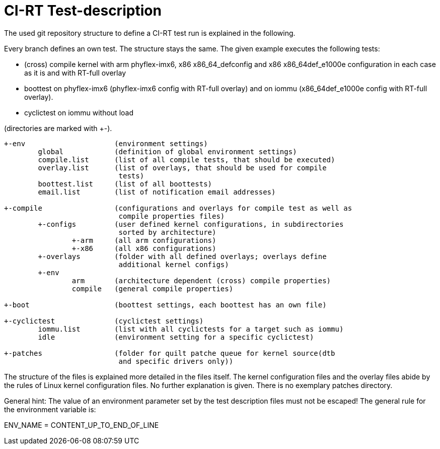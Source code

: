CI-RT Test-description
======================

The used git repository structure to define a CI-RT test run is
explained in the following.

Every branch defines an own test. The structure stays the same. The
given example executes the following tests:

- (cross) compile kernel with arm phyflex-imx6, x86 x86_64_defconfig
  and x86 x86_64def_e1000e configuration in each case as it is and
  with RT-full overlay

- boottest on phyflex-imx6 (phyflex-imx6 config with RT-full overlay)
  and on iommu (x86_64def_e1000e config with RT-full overlay).

- cyclictest on iommu without load


(directories are marked with +-).

----
+-env			  (environment settings)
	global		  (definition of global environment settings)
	compile.list	  (list of all compile tests, that should be executed)
	overlay.list	  (list of overlays, that should be used for compile
			   tests)
	boottest.list	  (list of all boottests)
	email.list	  (list of notification email addresses)

+-compile		  (configurations and overlays for compile test as well as
			   compile properties files)
	+-configs	  (user defined kernel configurations, in subdirectories
			   sorted by architecture)
		+-arm	  (all arm configurations)
		+-x86	  (all x86 configurations)
	+-overlays	  (folder with all defined overlays; overlays define
			   additional kernel configs)
	+-env
		arm	  (architecture dependent (cross) compile properties)
		compile	  (general compile properties)

+-boot			  (boottest settings, each boottest has an own file)

+-cyclictest		  (cyclictest settings)
	iommu.list	  (list with all cyclictests for a target such as iommu)
	idle		  (environment setting for a specific cyclictest)

+-patches		  (folder for quilt patche queue for kernel source(dtb
			   and specific drivers only))
----

The structure of the files is explained more detailed in the files
itself. The kernel configuration files and the overlay files abide by
the rules of Linux kernel configuration files. No further explanation
is given. There is no exemplary patches directory.

General hint: The value of an environment parameter set by the test description
files must not be escaped! The general rule for the environment variable is:

ENV_NAME = CONTENT_UP_TO_END_OF_LINE
